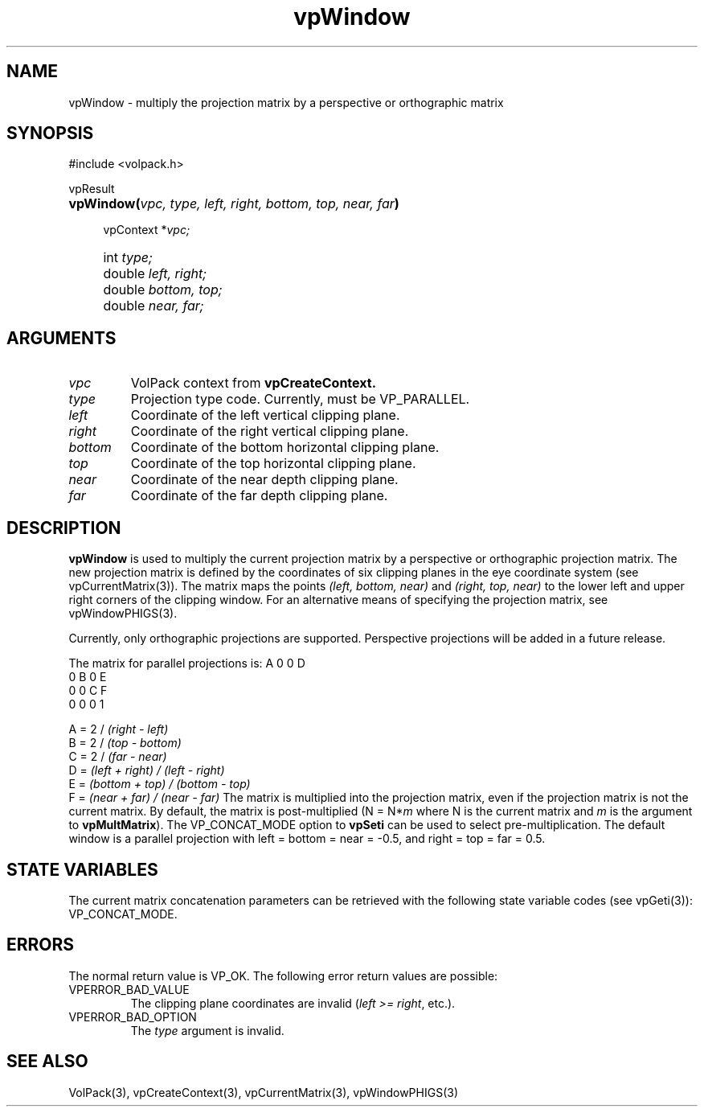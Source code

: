 '\" Copyright (c) 1994 The Board of Trustees of The Leland Stanford
'\" Junior University.  All rights reserved.
'\" 
'\" Permission to use, copy, modify and distribute this software and its
'\" documentation for any purpose is hereby granted without fee, provided
'\" that the above copyright notice and this permission notice appear in
'\" all copies of this software and that you do not sell the software.
'\" Commercial licensing is available by contacting the author.
'\" 
'\" THE SOFTWARE IS PROVIDED "AS IS" AND WITHOUT WARRANTY OF ANY KIND,
'\" EXPRESS, IMPLIED OR OTHERWISE, INCLUDING WITHOUT LIMITATION, ANY
'\" WARRANTY OF MERCHANTABILITY OR FITNESS FOR A PARTICULAR PURPOSE.
'\" 
'\" Author:
'\"    Phil Lacroute
'\"    Computer Systems Laboratory
'\"    Electrical Engineering Dept.
'\"    Stanford University
'\" 
'\" $Date: 1994/12/31 19:49:53 $
'\" $Revision: 1.1 $
'\"
'\" Macros
'\" .FS <type>  --  function start
'\"     <type> is return type of function
'\"     name and arguments follow on next line
.de FS
.PD 0v
.PP
\\$1
.HP 8
..
'\" .FA  --  function arguments
'\"     one argument declaration follows on next line
.de FA
.IP " " 4
..
'\" .FE  --  function end
'\"     end of function declaration
.de FE
.PD
..
'\" .DS  --  display start
.de DS
.IP " " 4
..
'\" .DE  --  display done
.de DE
.LP
..
.TH vpWindow 3 "" VolPack
.SH NAME
vpWindow \- multiply the projection matrix by a perspective or
orthographic matrix
.SH SYNOPSIS
#include <volpack.h>
.sp
.FS vpResult
\fBvpWindow(\fIvpc, type, left, right, bottom, top, near, far\fB)\fR
.FA
vpContext *\fIvpc;\fR
.FA
int \fItype;\fR
.FA
double \fIleft, right;\fR
.FA
double \fIbottom, top;\fR
.FA
double \fInear, far;\fR
.FE
.SH ARGUMENTS
.IP \fIvpc\fR
VolPack context from \fBvpCreateContext.\fR
.IP \fItype\fR
Projection type code.  Currently, must be VP_PARALLEL.
.IP \fIleft\fR
Coordinate of the left vertical clipping plane.
.IP \fIright\fR
Coordinate of the right vertical clipping plane.
.IP \fIbottom\fR
Coordinate of the bottom horizontal clipping plane.
.IP \fItop\fR
Coordinate of the top horizontal clipping plane.
.IP \fInear\fR
Coordinate of the near depth clipping plane.
.IP \fIfar\fR
Coordinate of the far depth clipping plane.
.SH DESCRIPTION
\fBvpWindow\fR is used to multiply the current projection matrix by a
perspective or orthographic projection matrix.  The new projection
matrix is defined by the coordinates of six clipping planes in the eye
coordinate system (see vpCurrentMatrix(3)).  The matrix maps the points
\fI(left, bottom, near)\fR and \fI(right, top, near)\fR to the lower
left and upper right corners of the clipping window.  For an alternative
means of specifying the projection matrix, see vpWindowPHIGS(3).
.PP
Currently, only orthographic projections are supported.  Perspective
projections will be added in a future release.
.PP
The matrix for parallel projections is:
.DS
.ta 2C 6C 10C 14C
	A	0	0	D
.br
	0	B	0	E
.br
	0	0	C	F
.br
	0	0	0	1
.sp
A = 2 / \fI(right \- left)\fR
.br
B = 2 / \fI(top \- bottom)\fR
.br
C = 2 / \fI(far \- near)\fR
.br
D = \fI(left + right) / (left \- right)\fR
.br
E = \fI(bottom + top) / (bottom \- top)\fR
.br
F = \fI(near + far) / (near \- far)\fR
.DE
The matrix is multiplied into the projection matrix, even if the
projection matrix is not the current matrix.    By
default, the matrix is post-multiplied (N = N*\fIm\fR where N is
the current matrix and \fIm\fR is the argument to \fBvpMultMatrix\fR).  The
VP_CONCAT_MODE option to \fBvpSeti\fR can be used to select
pre-multiplication.
The default window is a parallel projection with left = bottom = near
= -0.5, and right = top = far = 0.5.
.SH "STATE VARIABLES"
The current matrix concatenation parameters can be retrieved with the
following state variable codes (see vpGeti(3)): VP_CONCAT_MODE.
.SH ERRORS
The normal return value is VP_OK.  The following error return values
are possible:
.IP VPERROR_BAD_VALUE
The clipping plane coordinates are invalid (\fIleft >= right\fR,
etc.).
.IP VPERROR_BAD_OPTION
The \fItype\fR argument is invalid.
.SH SEE ALSO
VolPack(3), vpCreateContext(3), vpCurrentMatrix(3), vpWindowPHIGS(3)
